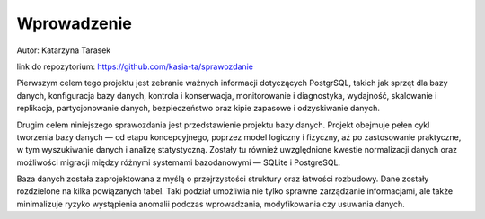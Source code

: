 Wprowadzenie
=================================

Autor: Katarzyna Tarasek

link do repozytorium:
https://github.com/kasia-ta/sprawozdanie



Pierwszym celem tego projektu jest zebranie ważnych informacji dotyczących PostgrSQL, takich jak sprzęt dla bazy danych, konfiguracja bazy danych, kontrola i konserwacja, monitorowanie i diagnostyka, wydajność, skalowanie i replikacja, partycjonowanie danych, bezpieczeństwo oraz kipie zapasowe i odzyskiwanie danych.

Drugim celem niniejszego sprawozdania jest przedstawienie projektu bazy danych. Projekt obejmuje pełen cykl tworzenia bazy danych — od etapu koncepcyjnego, poprzez model logiczny i fizyczny, aż po zastosowanie praktyczne, w tym wyszukiwanie danych i analizę statystyczną. Zostały tu również uwzględnione kwestie normalizacji danych oraz możliwości migracji między różnymi systemami bazodanowymi — SQLite i PostgreSQL.

Baza danych została zaprojektowana z myślą o przejrzystości struktury oraz łatwości rozbudowy. Dane zostały rozdzielone na kilka powiązanych tabel. Taki podział umożliwia nie tylko sprawne zarządzanie informacjami, ale także minimalizuje ryzyko wystąpienia anomalii podczas wprowadzania, modyfikowania czy usuwania danych.
 
